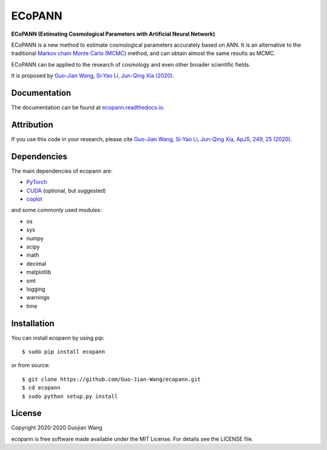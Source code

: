 ECoPANN
=======

**ECoPANN (Estimating Cosmological Parameters with Artificial Neural Network)**

ECoPANN is a new method to estimate cosmological parameters accurately based on ANN. It is an alternative to the traditional `Markov chain Monte Carlo (MCMC) <https://en.wikipedia.org/wiki/Markov_chain_Monte_Carlo>`_ method, and can obtain almost the same results as MCMC.

ECoPANN can be applied to the research of cosmology and even other broader scientific fields.

It is proposed by `Guo-Jian Wang, Si-Yao Li, Jun-Qing Xia (2020) <https://doi.org/10.3847/1538-4365/aba190>`_.


Documentation
-------------

The documentation can be found at `ecopann.readthedocs.io <https://ecopann.readthedocs.io>`_.


Attribution
-----------

If you use this code in your research, please cite `Guo-Jian Wang, Si-Yao Li, Jun-Qing Xia, ApJS, 249, 25 (2020) <https://doi.org/10.3847/1538-4365/aba190>`_.


Dependencies
------------

The main dependencies of ecopann are:

* `PyTorch <https://pytorch.org/>`_
* `CUDA <https://developer.nvidia.com/cuda-downloads>`_ (optional, but suggested)
* `coplot <https://github.com/Guo-Jian-Wang/coplot>`_

and some commonly used modules:

* os
* sys
* numpy
* scipy
* math
* decimal
* matplotlib
* smt
* logging
* warnings
* time


Installation
------------

You can install ecopann by using pip::

    $ sudo pip install ecopann

or from source::

    $ git clone https://github.com/Guo-Jian-Wang/ecopann.git    
    $ cd ecopann
    $ sudo python setup.py install


License
-------

Copyright 2020-2020 Guojian Wang

ecopann is free software made available under the MIT License. For details see the LICENSE file.
